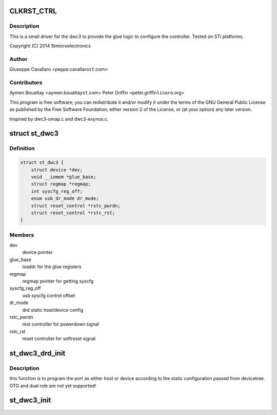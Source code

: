 .. -*- coding: utf-8; mode: rst -*-
.. src-file: drivers/usb/dwc3/dwc3-st.c

.. _`clkrst_ctrl`:

CLKRST_CTRL
===========

.. c:function::  CLKRST_CTRL()

    st.c Support for dwc3 platform devices on ST Microelectronics platforms

.. _`clkrst_ctrl.description`:

Description
-----------

This is a small driver for the dwc3 to provide the glue logic
to configure the controller. Tested on STi platforms.

Copyright (C) 2014 Stmicroelectronics

.. _`clkrst_ctrl.author`:

Author
------

Giuseppe Cavallaro <peppe.cavallaro\ ``st``\ .com>

.. _`clkrst_ctrl.contributors`:

Contributors
------------

Aymen Bouattay <aymen.bouattay\ ``st``\ .com>
Peter Griffin <peter.griffin\ ``linaro``\ .org>

This program is free software; you can redistribute it and/or modify
it under the terms of the GNU General Public License as published by
the Free Software Foundation; either version 2 of the License, or
(at your option) any later version.

Inspired by dwc3-omap.c and dwc3-exynos.c.

.. _`st_dwc3`:

struct st_dwc3
==============

.. c:type:: struct st_dwc3

    dwc3-st driver private structure

.. _`st_dwc3.definition`:

Definition
----------

.. code-block:: c

    struct st_dwc3 {
        struct device *dev;
        void __iomem *glue_base;
        struct regmap *regmap;
        int syscfg_reg_off;
        enum usb_dr_mode dr_mode;
        struct reset_control *rstc_pwrdn;
        struct reset_control *rstc_rst;
    }

.. _`st_dwc3.members`:

Members
-------

dev
    device pointer

glue_base
    ioaddr for the glue registers

regmap
    regmap pointer for getting syscfg

syscfg_reg_off
    usb syscfg control offset

dr_mode
    drd static host/device config

rstc_pwrdn
    rest controller for powerdown signal

rstc_rst
    reset controller for softreset signal

.. _`st_dwc3_drd_init`:

st_dwc3_drd_init
================

.. c:function:: int st_dwc3_drd_init(struct st_dwc3 *dwc3_data)

    program the port

    :param struct st_dwc3 \*dwc3_data:
        driver private structure

.. _`st_dwc3_drd_init.description`:

Description
-----------

this function is to program the port as either host or device
according to the static configuration passed from devicetree.
OTG and dual role are not yet supported!

.. _`st_dwc3_init`:

st_dwc3_init
============

.. c:function:: void st_dwc3_init(struct st_dwc3 *dwc3_data)

    init the controller via glue logic

    :param struct st_dwc3 \*dwc3_data:
        driver private structure

.. This file was automatic generated / don't edit.

